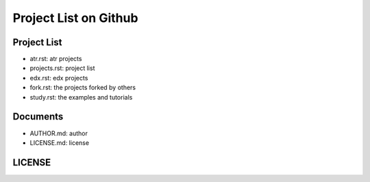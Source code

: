 Project List on Github
=========================================

Project List
---------------------------

- atr.rst: atr projects
- projects.rst: project list
- edx.rst: edx projects
- fork.rst: the projects forked by others
- study.rst: the examples and tutorials

Documents
------------------------------

- AUTHOR.md: author
- LICENSE.md: license


LICENSE
--------------------------------
